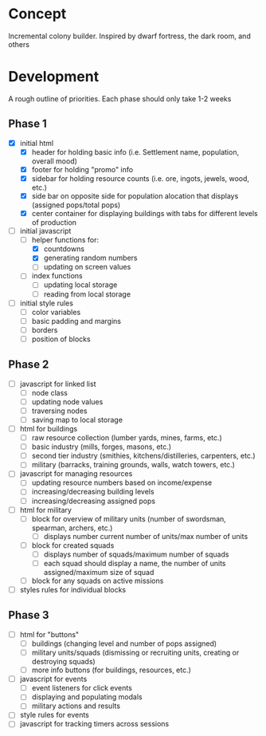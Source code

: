 * Concept
Incremental colony builder. Inspired by dwarf fortress, the dark room, and others 

* Development
A rough outline of priorities. Each phase should only take 1-2 weeks
** Phase 1
- [X] initial html
  - [X] header for holding basic info (i.e. Settlement name, population, overall mood)
  - [X] footer for holding "promo" info
  - [X] sidebar for holding resource counts (i.e. ore, ingots, jewels, wood, etc.)
  - [X] side bar on opposite side for population alocation that displays (assigned pops/total pops)
  - [X] center container for displaying buildings with tabs for different levels of production
- [-] initial javascript
  - [-] helper functions for:
    - [X] countdowns
    - [X] generating random numbers
    - [ ] updating on screen values
  - [ ] index functions
    - [ ] updating local storage
    - [ ] reading from local storage
- [ ] initial style rules
  - [ ] color variables
  - [ ] basic padding and margins
  - [ ] borders
  - [ ] position of blocks
** Phase 2
- [ ] javascript for linked list
  - [ ] node class
  - [ ] updating node values
  - [ ] traversing nodes
  - [ ] saving map to local storage
- [ ] html for buildings
  - [ ] raw resource collection (lumber yards, mines, farms, etc.)
  - [ ] basic industry (mills, forges, masons, etc.)
  - [ ] second tier industry (smithies, kitchens/distilleries, carpenters, etc.)
  - [ ] military (barracks, training grounds, walls, watch towers, etc.)
- [ ] javascript for managing resources
  - [ ] updating resource numbers based on income/expense
  - [ ] increasing/decreasing building levels
  - [ ] increasing/decreasing assigned pops
- [ ] html for military
  - [ ] block for overview of military units (number of swordsman, spearman, archers, etc.)
    - [ ] displays number current number of units/max number of units
  - [ ] block for created squads
    - [ ] displays number of squads/maximum number of squads
    - [ ] each squad should display a name, the number of units assigned/maximum size of squad
  - [ ] block for any squads on active missions
- [ ] styles rules for individual blocks
** Phase 3
- [ ] html for "buttons"
  - [ ] buildings (changing level and number of pops assigned)
  - [ ] military units/squads (dismissing or recruiting units, creating or destroying squads)
  - [ ] more info buttons (for buildings, resources, etc.)
- [ ] javascript for events
  - [ ] event listeners for click events
  - [ ] displaying and populating modals
  - [ ] military actions and results
- [ ] style rules for events
- [ ] javascript for tracking timers across sessions
